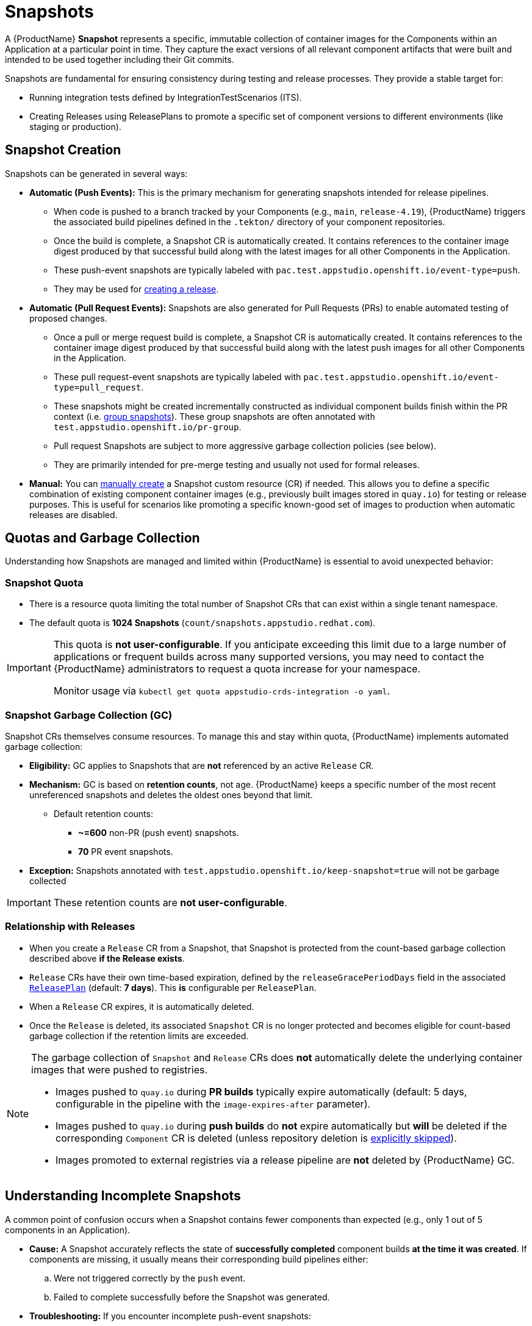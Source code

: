 = Snapshots

// Optional: Define context for cross-references if needed within the module structure
// :context: snapshots

A {ProductName} **Snapshot** represents a specific, immutable collection of container images for the Components within an Application at a particular point in time. They capture the exact versions of all relevant component artifacts that were built and intended to be used together including their Git commits.

Snapshots are fundamental for ensuring consistency during testing and release processes. They provide a stable target for:

* Running integration tests defined by IntegrationTestScenarios (ITS).
* Creating Releases using ReleasePlans to promote a specific set of component versions to different environments (like staging or production).

== Snapshot Creation

Snapshots can be generated in several ways:

* **Automatic (Push Events):** This is the primary mechanism for generating snapshots intended for release pipelines.
** When code is pushed to a branch tracked by your Components (e.g., `main`, `release-4.19`), {ProductName} triggers the associated build pipelines defined in the `.tekton/` directory of your component repositories.
** Once the build is complete, a Snapshot CR is automatically created. It contains references to the container image digest produced by that successful build along with the latest images for all other Components in the Application.
** These push-event snapshots are typically labeled with `pac.test.appstudio.openshift.io/event-type=push`.
** They may be used for xref:releasing:create-release.adoc[creating a release].

* **Automatic (Pull Request Events):** Snapshots are also generated for Pull Requests (PRs) to enable automated testing of proposed changes.
** Once a pull or merge request build is complete, a Snapshot CR is automatically created. It contains references to the container image digest produced by that successful build along with the latest push images for all other Components in the Application.
** These pull request-event snapshots are typically labeled with `pac.test.appstudio.openshift.io/event-type=pull_request`.
** These snapshots might be created incrementally constructed as individual component builds finish within the PR context (i.e. xref:testing:integration/snapshots/group-snapshots.adoc[group snapshots]). These group snapshots are often annotated with `test.appstudio.openshift.io/pr-group`.
** Pull request Snapshots are subject to more aggressive garbage collection policies (see below).
** They are primarily intended for pre-merge testing and usually not used for formal releases.

* **Manual:** You can xref:testing:integration/snapshots/working-with-snapshots.adoc#working-with-manual-snapshots[manually create] a Snapshot custom resource (CR) if needed. This allows you to define a specific combination of existing component container images (e.g., previously built images stored in `quay.io`) for testing or release purposes. This is useful for scenarios like promoting a specific known-good set of images to production when automatic releases are disabled.

== Quotas and Garbage Collection

Understanding how Snapshots are managed and limited within {ProductName} is essential to avoid unexpected behavior:

=== Snapshot Quota

* There is a resource quota limiting the total number of Snapshot CRs that can exist within a single tenant namespace.
* The default quota is **1024 Snapshots** (`count/snapshots.appstudio.redhat.com`).

[IMPORTANT]
====
This quota is **not user-configurable**. If you anticipate exceeding this limit due to a large number of applications or frequent builds across many supported versions, you may need to contact the {ProductName} administrators to request a quota increase for your namespace.

Monitor usage via `kubectl get quota appstudio-crds-integration -o yaml`.
====

=== Snapshot Garbage Collection (GC)

Snapshot CRs themselves consume resources. To manage this and stay within quota, {ProductName} implements automated garbage collection:

* **Eligibility:** GC applies to Snapshots that are **not** referenced by an active `Release` CR.
* **Mechanism:** GC is based on **retention counts**, not age. {ProductName} keeps a specific number of the most recent unreferenced snapshots and deletes the oldest ones beyond that limit.
** Default retention counts:
*** **~=600** non-PR (push event) snapshots.
*** **70** PR event snapshots.
* **Exception:** Snapshots annotated with `test.appstudio.openshift.io/keep-snapshot=true` will not be garbage collected

IMPORTANT: These retention counts are **not user-configurable**.

=== Relationship with Releases

* When you create a `Release` CR from a Snapshot, that Snapshot is protected from the count-based garbage collection described above *if the Release exists*.
* `Release` CRs have their own time-based expiration, defined by the `releaseGracePeriodDays` field in the associated xref:releasing:create-release-plan.adoc[`ReleasePlan`] (default: **7 days**). This *is* configurable per `ReleasePlan`.
* When a `Release` CR expires, it is automatically deleted.
* Once the `Release` is deleted, its associated `Snapshot` CR is no longer protected and becomes eligible for count-based garbage collection if the retention limits are exceeded.

[NOTE]
====
The garbage collection of `Snapshot` and `Release` CRs does **not** automatically delete the underlying container images that were pushed to registries.

* Images pushed to `quay.io` during **PR builds** typically expire automatically (default: 5 days, configurable in the pipeline with the `image-expires-after` parameter).
* Images pushed to `quay.io` during **push builds** do **not** expire automatically but *will* be deleted if the corresponding `Component` CR is deleted (unless repository deletion is xref:building:imagerepository.adoc#skip-repository-deletion[explicitly skipped]).
* Images promoted to external registries via a release pipeline are **not** deleted by {ProductName} GC.
====

== Understanding Incomplete Snapshots

A common point of confusion occurs when a Snapshot contains fewer components than expected (e.g., only 1 out of 5 components in an Application).

* **Cause:** A Snapshot accurately reflects the state of *successfully completed* component builds *at the time it was created*. If components are missing, it usually means their corresponding build pipelines either:
..  Were not triggered correctly by the `push` event.
..  Failed to complete successfully before the Snapshot was generated.
* **Troubleshooting:** If you encounter incomplete push-event snapshots:
** Verify the build `PipelineRun` status for *all* expected components associated with that push event.
** Examine the pipeline trigger configuration, specifically the `pipelinesascode.tekton.dev/on-cel-expression` annotation in the `.tekton/` pipeline definitions within each component's repository. Ensure the expression correctly targets the intended branch (e.g., `event.ref == refs/heads/release-4.19`) and includes the necessary conditions (e.g., relevant file paths changed) to trigger builds when expected. Misconfigurations here are a common cause of components not building and thus being absent from the Snapshot.

== Further Reading

* To learn how to interact with snapshots using the CLI or UI, see xref:testing:integration/snapshots/working-with-snapshots.adoc[Working with Snapshots].
* To learn how to reset the latest component references for future Snapshots, see xref:testing:integration/snapshots/override-snapshots.adoc[Creating an override snapshot].
* To learn more about group Snapshots, see xref:testing:integration/snapshots/group-snapshots.adoc[Creating a group snapshot].
* To learn how to release a Snapshot, see xref:releasing:create-release.adoc[Creating a release].
* For details on the Snapshot API resource, refer to the xref:reference:kube-apis/application-api.adoc#k8s-api-github-com-konflux-ci-application-api-api-v1alpha1-snapshot[Snapshot API Reference].